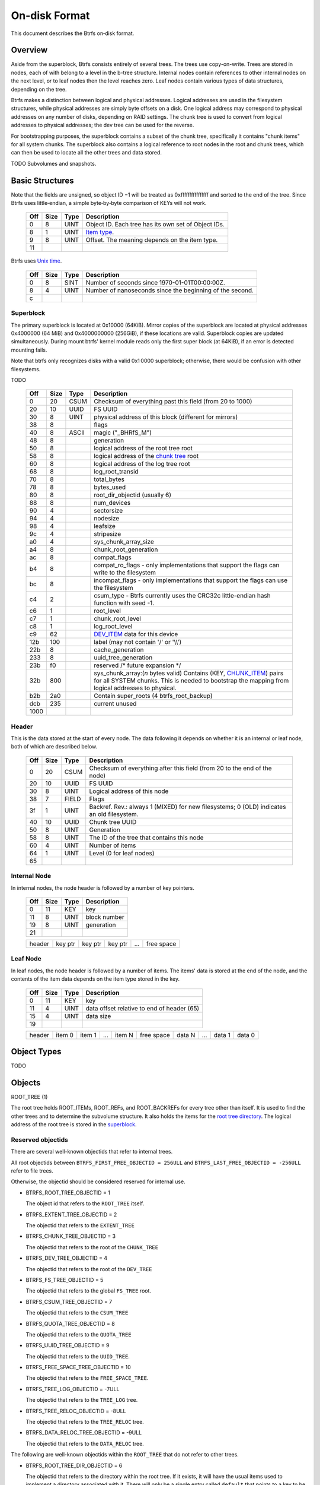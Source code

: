 On-disk Format
==============

This document describes the Btrfs on‐disk format.

Overview
~~~~~~~~

Aside from the superblock, Btrfs consists entirely of several trees. The trees
use copy-on-write.  Trees are stored in nodes, each of with belong to a level
in the b-tree structure. Internal nodes contain references to other internal
nodes on the next level, or to leaf nodes then the level reaches zero. Leaf
nodes contain various types of data structures, depending on the tree.

Btrfs makes a distinction between logical and physical addresses. Logical
addresses are used in the filesystem structures, while physical addresses are
simply byte offsets on a disk. One logical address may correspond to physical
addresses on any number of disks, depending on RAID settings. The chunk tree is
used to convert from logical addresses to physical addresses; the dev tree can
be used for the reverse.

For bootstrapping purposes, the superblock contains a subset of the chunk tree,
specifically it contains "chunk items" for all system chunks. The superblock
also contains a logical reference to root nodes in the root and chunk trees,
which can then be used to locate all the other trees and data stored.

TODO Subvolumes and snapshots.


Basic Structures
~~~~~~~~~~~~~~~~

Note that the fields are unsigned, so object ID −1 will be treated as
0xffffffffffffffff and sorted to the end of the tree. Since Btrfs uses
little‐endian, a simple byte‐by‐byte comparison of KEYs will not work.


   === ==== ==== ===================================================
   Off Size Type Description
   === ==== ==== ===================================================
   0   8    UINT Object ID. Each tree has its own set of Object IDs.
   8   1    UINT `Item type <#Item_Types>`__.
   9   8    UINT Offset. The meaning depends on the item type.
   11            
   === ==== ==== ===================================================

Btrfs uses `Unix time <http://en.wikipedia.org/wiki/Unix_time>`__.


   === ==== ==== ========================================================
   Off Size Type Description
   === ==== ==== ========================================================
   0   8    SINT Number of seconds since 1970-01-01T00:00:00Z.
   8   4    UINT Number of nanoseconds since the beginning of the second.
   c             
   === ==== ==== ========================================================

Superblock
^^^^^^^^^^

The primary superblock is located at 0x10000 (64KiB). Mirror copies of the
superblock are located at physical addresses 0x4000000 (64 MiB) and
0x4000000000 (256GiB), if these locations are valid. Superblock copies are
updated simultaneously.  During mount btrfs' kernel module reads only the first
super block (at 64KiB), if an error is detected mounting fails.

Note that btrfs only recognizes disks with a valid 0x1 0000 superblock;
otherwise, there would be confusion with other filesystems.

TODO


   +------+------+-------+-------------------------------------------------------------------------+
   | Off  | Size | Type  | Description                                                             |
   +======+======+=======+=========================================================================+
   | 0    | 20   | CSUM  | Checksum of everything past this field (from 20 to 1000)                |
   +------+------+-------+-------------------------------------------------------------------------+
   | 20   | 10   | UUID  | FS UUID                                                                 |
   +------+------+-------+-------------------------------------------------------------------------+
   | 30   | 8    | UINT  | physical address of this block (different for mirrors)                  |
   +------+------+-------+-------------------------------------------------------------------------+
   | 38   | 8    |       | flags                                                                   |
   +------+------+-------+-------------------------------------------------------------------------+
   | 40   | 8    | ASCII | magic ("_BHRfS_M")                                                      |
   +------+------+-------+-------------------------------------------------------------------------+
   | 48   | 8    |       | generation                                                              |
   +------+------+-------+-------------------------------------------------------------------------+
   | 50   | 8    |       | logical address of the root tree root                                   |
   +------+------+-------+-------------------------------------------------------------------------+
   | 58   | 8    |       | logical address of the `chunk tree <#Chunk_tree_.283.29>`__ root        |
   +------+------+-------+-------------------------------------------------------------------------+
   | 60   | 8    |       | logical address of the log tree root                                    |
   +------+------+-------+-------------------------------------------------------------------------+
   | 68   | 8    |       | log_root_transid                                                        |
   +------+------+-------+-------------------------------------------------------------------------+
   | 70   | 8    |       | total_bytes                                                             |
   +------+------+-------+-------------------------------------------------------------------------+
   | 78   | 8    |       | bytes_used                                                              |
   +------+------+-------+-------------------------------------------------------------------------+
   | 80   | 8    |       | root_dir_objectid (usually 6)                                           |
   +------+------+-------+-------------------------------------------------------------------------+
   | 88   | 8    |       | num_devices                                                             |
   +------+------+-------+-------------------------------------------------------------------------+
   | 90   | 4    |       | sectorsize                                                              |
   +------+------+-------+-------------------------------------------------------------------------+
   | 94   | 4    |       | nodesize                                                                |
   +------+------+-------+-------------------------------------------------------------------------+
   | 98   | 4    |       | leafsize                                                                |
   +------+------+-------+-------------------------------------------------------------------------+
   | 9c   | 4    |       | stripesize                                                              |
   +------+------+-------+-------------------------------------------------------------------------+
   | a0   | 4    |       | sys_chunk_array_size                                                    |
   +------+------+-------+-------------------------------------------------------------------------+
   | a4   | 8    |       | chunk_root_generation                                                   |
   +------+------+-------+-------------------------------------------------------------------------+
   | ac   | 8    |       | compat_flags                                                            |
   +------+------+-------+-------------------------------------------------------------------------+
   | b4   | 8    |       | compat_ro_flags - only implementations that support the flags can write |
   |      |      |       | to the filesystem                                                       |
   +------+------+-------+-------------------------------------------------------------------------+
   | bc   | 8    |       | incompat_flags - only implementations that support the flags can use    |
   |      |      |       | the filesystem                                                          |
   +------+------+-------+-------------------------------------------------------------------------+
   | c4   | 2    |       | csum_type - Btrfs currently uses the CRC32c little-endian hash function |
   |      |      |       | with seed -1.                                                           |
   +------+------+-------+-------------------------------------------------------------------------+
   | c6   | 1    |       | root_level                                                              |
   +------+------+-------+-------------------------------------------------------------------------+
   | c7   | 1    |       | chunk_root_level                                                        |
   +------+------+-------+-------------------------------------------------------------------------+
   | c8   | 1    |       | log_root_level                                                          |
   +------+------+-------+-------------------------------------------------------------------------+
   | c9   | 62   |       | `DEV_ITEM <#DEV_ITEM_.28d8.29>`__ data for this device                  |
   +------+------+-------+-------------------------------------------------------------------------+
   | 12b  | 100  |       | label (may not contain '/' or '\\\\')                                   |
   +------+------+-------+-------------------------------------------------------------------------+
   | 22b  | 8    |       | cache_generation                                                        |
   +------+------+-------+-------------------------------------------------------------------------+
   | 233  | 8    |       | uuid_tree_generation                                                    |
   +------+------+-------+-------------------------------------------------------------------------+
   | 23b  | f0   |       | reserved /\* future expansion \*/                                       |
   +------+------+-------+-------------------------------------------------------------------------+
   | 32b  | 800  |       | sys_chunk_array:(*n* bytes valid) Contains (KEY,                        |
   |      |      |       | `CHUNK_ITEM <#CHUNK_ITEM_.28e4.29>`__) pairs for all SYSTEM chunks.     |
   |      |      |       | This is needed to bootstrap the mapping from logical addresses to       |
   |      |      |       | physical.                                                               |
   +------+------+-------+-------------------------------------------------------------------------+
   | b2b  | 2a0  |       | Contain super_roots (4 btrfs_root_backup)                               |
   +------+------+-------+-------------------------------------------------------------------------+
   | dcb  | 235  |       | current unused                                                          |
   +------+------+-------+-------------------------------------------------------------------------+
   | 1000 |      |       |                                                                         |
   +------+------+-------+-------------------------------------------------------------------------+

Header
^^^^^^

This is the data stored at the start of every node. The data following it
depends on whether it is an internal or leaf node, both of which are described
below.


   +-----+------+-------+--------------------------------------------------------------------------+
   | Off | Size | Type  | Description                                                              |
   +=====+======+=======+==========================================================================+
   | 0   | 20   | CSUM  | Checksum of everything after this field (from 20 to the end of the node) |
   +-----+------+-------+--------------------------------------------------------------------------+
   | 20  | 10   | UUID  | FS UUID                                                                  |
   +-----+------+-------+--------------------------------------------------------------------------+
   | 30  | 8    | UINT  | Logical address of this node                                             |
   +-----+------+-------+--------------------------------------------------------------------------+
   | 38  | 7    | FIELD | Flags                                                                    |
   +-----+------+-------+--------------------------------------------------------------------------+
   | 3f  | 1    | UINT  | Backref. Rev.: always 1 (MIXED) for new filesystems; 0 (OLD) indicates   |
   |     |      |       | an old filesystem.                                                       |
   +-----+------+-------+--------------------------------------------------------------------------+
   | 40  | 10   | UUID  | Chunk tree UUID                                                          |
   +-----+------+-------+--------------------------------------------------------------------------+
   | 50  | 8    | UINT  | Generation                                                               |
   +-----+------+-------+--------------------------------------------------------------------------+
   | 58  | 8    | UINT  | The ID of the tree that contains this node                               |
   +-----+------+-------+--------------------------------------------------------------------------+
   | 60  | 4    | UINT  | Number of items                                                          |
   +-----+------+-------+--------------------------------------------------------------------------+
   | 64  | 1    | UINT  | Level (0 for leaf nodes)                                                 |
   +-----+------+-------+--------------------------------------------------------------------------+
   | 65  |      |       |                                                                          |
   +-----+------+-------+--------------------------------------------------------------------------+


Internal Node
^^^^^^^^^^^^^

In internal nodes, the node header is followed by a number of key pointers.


   === ==== ==== ============
   Off Size Type Description
   === ==== ==== ============
   0   11   KEY  key
   11  8    UINT block number
   19  8    UINT generation
   21            
   === ==== ==== ============


   ====== ======= ======= ======= === ==========
   header key ptr key ptr key ptr ... free space
   ====== ======= ======= ======= === ==========


Leaf Node
^^^^^^^^^

In leaf nodes, the node header is followed by a number of items. The items'
data is stored at the end of the node, and the contents of the item data
depends on the item type stored in the key.


   === ==== ==== ==========================================
   Off Size Type Description
   === ==== ==== ==========================================
   0   11   KEY  key
   11  4    UINT data offset relative to end of header (65)
   15  4    UINT data size
   19            
   === ==== ==== ==========================================


   ====== ====== ====== === ====== ========== ====== === ====== ======
   header item 0 item 1 ... item N free space data N ... data 1 data 0
   ====== ====== ====== === ====== ========== ====== === ====== ======


Object Types
~~~~~~~~~~~~

TODO

Objects
~~~~~~~

ROOT_TREE (1)

The root tree holds ROOT_ITEMs, ROOT_REFs, and ROOT_BACKREFs for every tree other than itself. It is
used to find the other trees and to determine the subvolume structure. It also holds the items for
the `root tree directory <#Root_tree_directory>`__. The logical address of the root tree is stored
in the `superblock <#Superblock>`__.


Reserved objectids
^^^^^^^^^^^^^^^^^^

There are several well-known objectids that refer to internal trees.

All root objectids between
``BTRFS_FIRST_FREE_OBJECTID = 256ULL`` and
``BTRFS_LAST_FREE_OBJECTID = -256ULL`` refer to file trees.

Otherwise, the objectid should be considered reserved for internal use.

-  BTRFS_ROOT_TREE_OBJECTID = 1

   The object id that refers to the ``ROOT_TREE`` itself.

-  BTRFS_EXTENT_TREE_OBJECTID = 2

   The objectid that refers to the ``EXTENT_TREE``

-  BTRFS_CHUNK_TREE_OBJECTID = 3

   The objectid that refers to the root of the ``CHUNK_TREE``

-  BTRFS_DEV_TREE_OBJECTID = 4

   The objectid that refers to the root of the ``DEV_TREE``

-  BTRFS_FS_TREE_OBJECTID = 5

   The objectid that refers to the global ``FS_TREE`` root.

-  BTRFS_CSUM_TREE_OBJECTID = 7

   The objectid that refers to the ``CSUM_TREE``

-  BTRFS_QUOTA_TREE_OBJECTID = 8

   The objectid that refers to the ``QUOTA_TREE``

-  BTRFS_UUID_TREE_OBJECTID = 9

   The objectid that refers to the ``UUID_TREE``.

-  BTRFS_FREE_SPACE_TREE_OBJECTID = 10

   The objectid that refers to the ``FREE_SPACE_TREE``.

-  BTRFS_TREE_LOG_OBJECTID = -7ULL

   The objectid that refers to the ``TREE_LOG`` tree.

-  BTRFS_TREE_RELOC_OBJECTID = -8ULL

   The objectid that refers to the ``TREE_RELOC`` tree.

-  BTRFS_DATA_RELOC_TREE_OBJECTID = -9ULL

   The objectid that refers to the ``DATA_RELOC`` tree.

The following are well-known objectids within the ``ROOT_TREE`` that do not
refer to other trees.

-  BTRFS_ROOT_TREE_DIR_OBJECTID = 6

   The objectid that refers to the directory within the root tree. If it
   exists, it will have the usual items used to implement a directory
   associated with it.  There will only be a single entry called ``default``
   that points to a key to be used as the root directory on the file system
   instead of the ``FS_TREE``.

-  BTRFS_ORPHAN_OBJECTID = -5ULL

   The objectid used for orphan root tracking.

Developer note: If implementing a feature that requires a new objectid in the
reserved range, you must reserve the objectid via the mailing list before
posting your code for general use. This is a disk format change.

Orphans

Removing a root is a multi-step process that may involve many transactions.
References to every extent used by the tree must be decremented and, if they
hit zero, the extents must be released. It is possible that the system crashes,
loses power, or otherwise encounters an error during root removal. Without
additional information, the file system could ultimately contain partially
removed roots, which would make it inconsistent. When a root is removed, it
performs several small operations in a single transaction in preparation for
removal. This process should be familiar to those with an understanding of how
orphans work when an inode is unlinked on any UNIX-style file system.

#. Unlink the root from the directory that contains it.
#. Initialize the ``drop_progress`` and
   ``drop_level`` fields and set the
   ``refs`` field to ``0`` in the
   ``ROOT_ITEM``.
#. If an orphan key for this root has not already been inserted into the tree, insert one.
#. Remove the UUID entries for this root and any associated received root from the
   ``UUID_TREE``.

Ultimately, the cleaner thread handles the reference count adjustments and,
once that is complete, the root has been successfully removed and it removes
the orphan key for that root. As the cleaner progresses, the ``drop_progress``
and ``drop_level`` fields are updated to reflect the most recently processed
item.

This process may be interrupted at any time and it must be recoverable. The
orphan key is how btrfs avoids inconsistencies when that occurs. The orphan key
is located in the ``ROOT_TREE`` and is of the following form.

+-----------------------------------+
| struct btrfs_key                  |
+===================================+
| ``objectid``                      |
+-----------------------------------+
| ``BTRFS_ORPHAN_OBJECTID [-5ULL]`` |
+-----------------------------------+

-  There is no item body associated with this key. All required information is
  contained within the key itself and the ``ROOT_ITEM`` associated with the
  objectid contained in ``offset``

When the file system is mounted again after failure, the ``ROOT_TREE`` is
searched for all orphan keys and the process is resumed for each one using the
``drop_progress`` and ``drop_level`` fields in the ``ROOT_ITEM``.

EXTENT tree (2)
^^^^^^^^^^^^^^^

TODO

-  Holds EXTENT_ITEMs, BLOCK_GROUP_ITEMs
-  Pointed to by ROOT


EMPTY_SUBVOL dir (2)
^^^^^^^^^^^^^^^^^^^^

TODO

CHUNK_TREE (3)
^^^^^^^^^^^^^^

The chunk tree holds all DEV_ITEMs and CHUNK_ITEMs, making it possible to
determine the device(s) and physical address(es) corresponding to a given
logical address. It is therefore crucial for access to the contents of the
filesystem.

The chunk tree resides entirely in SYSTEM block groups, and will therefore be
accessible from the CHUNK_ITEM array in the Superblock. It also has an entry in
the ROOT tree.


Reserved objectids
^^^^^^^^^^^^^^^^^^

-  BTRFS_FIRST_CHUNK_TREE_OBJECTID = 256

   This objectid indicates the first available objectid in this ``CHUNK_TREE``. In practice, it is
   the only objectid used in the tree. The ``offset`` field of the key is the only component used to
   distinguish separate ```CHUNK_ITEM`` <#CHUNK_ITEM>`__ items.


Dev tree (4)
^^^^^^^^^^^^

The dev tree holds all DEV_EXTENTs, making it possible to determine the logical
address corresponding to a given physical address. This is necessary when
shrinking or removing devices. The dev tree has an entry in the root tree.


FS_TREE (5)
^^^^^^^^^^^

TODO

-  Holds ``INODE_ITEM``,
   ``INODE_REF``,
   ``DIR_ITEM``, DIR_INDEXen, XATTR_ITEMs,
   ``EXTENT_DATA`` for a filesystem
-  Pointed to by ROOT
-  TODO: ".."


Root tree directory
^^^^^^^^^^^^^^^^^^^

The root tree directory is stored in the root tree. It has an INODE_ITEM and a
DIR_ITEM with name "default" pointing to the FS tree. There is also a
corresponding INODE_REF, but no DIR_INDEX. The objectid of the root tree
directory is stored in the superblock, but is currently always 6.


Checksum tree (7)
^^^^^^^^^^^^^^^^^

The checksum tree contains all the EXTENT_CSUMs. It has an entry in the root
tree.


ORPHAN (-5)
^^^^^^^^^^^

TODO


TREE_LOG (-6)
^^^^^^^^^^^^^

TODO


TREE_LOG_FIXUP (-7)
^^^^^^^^^^^^^^^^^^^

TODO


TREE_RELOC (-8)
^^^^^^^^^^^^^^^

TODO

-  Just a copy of another tree


DATA_RELOC tree (-9)
^^^^^^^^^^^^^^^^^^^^

TODO

-  Holds 100 INODE_ITEM 0
-  Holds 100 INODE_REF 100 0:'..'
-  Pointed to by ROOT


EXTENT_CSUM (-a)
^^^^^^^^^^^^^^^^

TODO


MULTIPLE_OBJECTIDS (-100)
^^^^^^^^^^^^^^^^^^^^^^^^^

TODO


Item Types
~~~~~~~~~~


INODE_ITEM (01)
^^^^^^^^^^^^^^^

Location
''''''''

``INODE_ITEM`` items are located primarily in file trees but are also found in the
ROOT_TREE to implement the free space cache (v1).

Usage
'''''

+---------------------------------+
| struct btrfs_key                |
+=================================+
| objectid                        |
+---------------------------------+
| objectid (Used as inode number) |
+---------------------------------+

Description
'''''''''''

Contains the stat information for an inode; see stat(2).


Item Contents
'''''''''''''

``INODE_ITEM`` items contain a single ``btrfs_inode_item`` structure.


INODE_REF (0c)
^^^^^^^^^^^^^^

(inode_id, directory_id) TODO

From an inode to a name in a directory.

======= ==== ===== ======================
Off     Size Type  Description
======= ==== ===== ======================
0       8    UINT  index in the directory
8       2    UINT  (*n*)
a       *n*  ASCII name in the directory
a+\ *n*            
======= ==== ===== ======================

This structure can be repeated...?


INODE_EXTREF (0d)
^^^^^^^^^^^^^^^^^

(inode_id, hash of name [using directory object ID as seed]) TODO

From an inode to a name in a directory. Used if the regarding INODE_REF array
ran out of space.  *This item requires the EXTENDED_IREF feature.*

======== ==== ===== ======================
Off      Size Type  Description
======== ==== ===== ======================
0        8    UINT  directory object ID
8        8    UINT  index in the directory
10       2    UINT  (*n*)
12       *n*  ASCII name in the directory
12+\ *n*            
======== ==== ===== ======================

This structure can be repeated...?

XATTR_ITEM (18)
^^^^^^^^^^^^^^^

Location
''''''''

``XATTR_ITEM`` items are only located in file trees.


Usage
'''''

+------------------------------+
| ``struct btrfs_key``         |
+==============================+
| objectid                     |
+------------------------------+
| ``objectid of owning inode`` |
+------------------------------+


Description
'''''''''''

``XATTR_ITEM`` items contain extended attributes. Each name is hashed using the
name hash and that value is used in the key for locating the entry quickly.
Each ``XATTR_ITEM`` item contains one or more extended attributes with names
represented by the same hash. All extended attributes that share the same name
hash must fit in a single leaf.


Item Contents
'''''''''''''

``XATTR_ITEM`` items consist of a series of one or more extended attribute
entries with names that share a hash value. Each entry consists of a
``btrfs_dir_item`` structure immediately followed by the name and the attribute
data. The length of each name is contained in ``btrfs_dir_item.name_len``.  The
data payload begins immediately after the name. The data payload length is
contained in ``btrfs_dir_item.data_len`` ``btrfs_dir_item.data_len.location``
is unused and must be zeroed. ``btrfs_dir_item.type`` contains a shorthand
value referring to the type of item to which an entry refers it must always be
be ``BTRFS_FT_XATTR`` when used to describe an extended attribute.

When there is more than one entry for a single hash value, the offset of each
entry must be calculating using the lengths of the preceding entries including
names and data.

For more details, please see: ``struct btrfs_dir_item`` and ```DIR_ITEM``.


VERITY_DESC (24)
^^^^^^^^^^^^^^^^


Location
''''''''

``VERITY_DESC`` items are located in the FS_TREE. TODO


VERITY_MERKLE (25)
^^^^^^^^^^^^^^^^^^


Location
''''''''

``VERITY_MERKLE`` items are located in the FS_TREE. TODO


ORPHAN_ITEM (30)
^^^^^^^^^^^^^^^^

(-5, objid of orphan inode) TODO

``   Empty.``


DIR_LOG_ITEM (3c)
^^^^^^^^^^^^^^^^^

(directory_id, first offset) TODO

| ``   The log is considered authoritative for ([first offset, end offset)]``
| ``    0  8 UINT   end offset``


DIR_LOG_INDEX (48)
^^^^^^^^^^^^^^^^^^

(directory_id, first offset) TODO

``   Same as DIR_LOG_ITEM.``


DIR_ITEM (54)
^^^^^^^^^^^^^

Location
''''''''

``DIR_ITEM`` items are only located in file trees.


Usage
'''''

+------------------------------+
| ``struct btrfs_key``         |
+==============================+
| objectid                     |
+------------------------------+
| ``objectid of owning inode`` |
+------------------------------+


Description
'''''''''''

``DIR_ITEM`` items contain directory entries. Each name is hashed using the
name hash and that value is used in the key for locating the entry quickly.
Each ``DIR_ITEM`` item contains one or more directory entries with names
represented by the same hash. All directory entries that share the same name
hash must fit in a single leaf.


Item Contents
'''''''''''''

``DIR_ITEM`` items consist of a series of one or more directory entries with
names that share a hash value. Each entry consists of a ``btrfs_dir_item``
structure immediately followed by the name. The length of each name is
contained in ``btrfs_dir_item.name_len``. The location of the item to which
this entry refers is contained in ``btrfs_dir_item.location`` and must refer to
a valid item in the same file tree.  ``btrfs_dir_item.type`` contains a
shorthand value referring to the type of item to which an entry refers. It will
never be ``BTRFS_FT_XATTR`` when used in a standard directory.
``btrfs_dir_item.data_len`` is unused and must be ``0``.

When there is more than one entry for a single hash value, the offset of each
entry must be calculating using the lengths of the preceding entries including
names.

For more details, please see: ``struct btrfs_dir_item``.


DIR_INDEX (60)
^^^^^^^^^^^^^^

(parent objectid, 60, index in parent)

Allows looking up an item in a directory by index. Indices start at 2 (because
of "." and ".."); removed files can cause "holes" in the index space.
DIR_INDEXen have the same contents as DIR_ITEM, but may contain only one entry.


EXTENT_DATA (6c)
^^^^^^^^^^^^^^^^

(inode id, 6c, offset in file) TODO

The contents of a file.

=== ==== ==== ======================================
Off Size Type Description
=== ==== ==== ======================================
0   8    UINT generation
8   8    UINT (*n*) size of decoded extent
10  1    UINT compression (0=none, 1=zlib, 2=LZO)
11  1    UINT encryption (0=none)
12  2    UINT other encoding (0=none)
14  1    UINT type (0=inline, 1=regular, 2=prealloc)
15            
=== ==== ==== ======================================

If the extent is inline, the remaining item bytes are the data bytes (*n* bytes
in case no compression/encryption/other encoding is used).

Otherwise, the structure continues:

+-----+------+------+---------------------------------------------------------------------------+
| Off | Size | Type | Description                                                               |
+=====+======+======+===========================================================================+
| 15  | 8    | UINT | (*ea*) logical address of extent. If this is zero, the extent is sparse   |
|     |      |      | and consists of all zeroes.                                               |
+-----+------+------+---------------------------------------------------------------------------+
| 1d  | 8    | UINT | (*es*) size of extent                                                     |
+-----+------+------+---------------------------------------------------------------------------+
| 25  | 8    | UINT | (*o*) offset within the extent                                            |
+-----+------+------+---------------------------------------------------------------------------+
| 2d  | 8    | UINT | (*s*) logical number of bytes in file                                     |
+-----+------+------+---------------------------------------------------------------------------+
| 35  |      |      |                                                                           |
+-----+------+------+---------------------------------------------------------------------------+

*ea* and *es* must exactly match an EXTENT_ITEM. If the *es* bytes of data at
logical address *ea* are decoded, *n* bytes will result. The file's data
contains the *s* bytes at offset *o* within the decoded bytes. In the simplest,
uncompressed case, *o*\ =0 and *n*\ =\ *es*\ =\ *s*, so the file's data simply
contains the *n* bytes at logical address *ea*.


EXTENT_CSUM (80)
^^^^^^^^^^^^^^^^

(-a, logical address?) TODO

| ``   Contains one or more checksums of the type in the superblock for adjacent``
| ``   blocks starting at logical address (blocksize).``


ROOT_ITEM (84)
^^^^^^^^^^^^^^

Location
''''''''

``ROOT_ITEM`` items are only located in the `ROOT_TREE <#ROOT_TREE>`__.


Usage
'''''

+----------------------------------------------------------+
| ``struct btrfs_key``                                     |
+==========================================================+
| objectid                                                 |
+----------------------------------------------------------+
| ``objectid of root (TODO: document reserved objectids)`` |
+----------------------------------------------------------+


Description
'''''''''''

A fundamental component of btrfs is the btree. ``ROOT_ITEM`` items define the
location and parameters of the root of a btree.


Item Contents
'''''''''''''

``ROOT_ITEM`` items contain a single ``btrfs_root_item`` structure.


ROOT_BACKREF (90)
^^^^^^^^^^^^^^^^^

(subtree id, 90, tree id) TODO

Same content as `ROOT_REF <#ROOT_REF_.289c.29>`__.


ROOT_REF (9c)
^^^^^^^^^^^^^


Location
''''''''

``ROOT_REF`` items are only located in the ```ROOT_TREE`` <#ROOT_TREE>`__.

(tree id, subtree id) TODO

| ``    0  8 UINT   ID of directory in [tree id] that contains the subtree``
| ``    8  8 UINT   Sequence (index in tree) (even, starting at 2?)``
| ``   10  2 UINT   (n)``
| ``   12  n ASCII  name``


EXTENT_ITEM (a8)
^^^^^^^^^^^^^^^^

Location
''''''''

``EXTENT_ITEM`` items are only located in the ```EXTENT_TREE`` <#EXTENT_TREE>`__.


Usage
'''''

+-------------------------------------+
| ``struct btrfs_key``                |
+=====================================+
| objectid                            |
+-------------------------------------+
| ``byte offset for start of extent`` |
+-------------------------------------+


Description
'''''''''''

``EXTENT_ITEM`` items describe the space allocated for metadata tree nodes and
leafs as well as data extents. The space is allocated from block groups that
define the appropriate regions. In addition to functioning as basic allocation
records, ``EXTENT_ITEM`` items also contain back references that can be used to
repair the file system or resolve extent ownership back to a set of one or more
file trees. Although ``EXTENT_ITEM`` items can be used to describe both
``DATA`` and ``TREE_BLOCK`` extents, newer file systems with the skinny
metadata feature enabled at mkfs time use METADATA_ITEM  items to represent
metadata instead.


Item Contents
'''''''''''''

``EXTENT_ITEM`` items begin with the ```btrfs_extent_item``
<Data_Structures#btrfs_extent_item>`__ structure and are followed by records
that are defined by the ``flags`` field in that structure.


METADATA_ITEM (a9)
^^^^^^^^^^^^^^^^^^

Location
''''''''

``METADATA_ITEM`` items are only located in the ``EXTENT_TREE``.


Usage
'''''

+-------------------------------------+
| ``struct btrfs_key``                |
+=====================================+
| objectid                            |
+-------------------------------------+
| ``byte offset for start of extent`` |
+-------------------------------------+


Description
'''''''''''

``METADATA_ITEM`` items describe the space allocated for metadata tree nodes
and leafs. The space is allocated from block groups that define metadata
regions. In addition to functioning as basic allocation records,
``METADATA_ITEM`` items also contain back references that can be used to repair
the file system or resolve extent ownership back to a set of one or more file
trees.


Item Contents
'''''''''''''

``METADATA_ITEM`` items begin with the ``btrfs_extent_item`` structure and are
followed by records that are defined by the ``flags`` field in that structure.


TREE_BLOCK_REF (b0)
^^^^^^^^^^^^^^^^^^^

(logical address, b0, root object id) TODO

``    0   8 UINT   offset (the object ID of the tree)``


EXTENT_DATA_REF (b2)
^^^^^^^^^^^^^^^^^^^^

(logical address, b2, hash of first three fields) TODO

| ``    0   8 UINT   root objectid (id of tree contained in)``
| ``    8   8 UINT   object id (owner)``
| ``   10   8 UINT   offset (in the file data)``
| ``   18   4 UINT   count (always 1?)``


EXTENT_REF_V0 (b4)
^^^^^^^^^^^^^^^^^^

TODO


SHARED_BLOCK_REF (b6)
^^^^^^^^^^^^^^^^^^^^^

(logical address, b6, parent) TODO

=== ==== ==== ===========
Off Size Type Description
=== ==== ==== ===========
0   8    UINT offset
8             
=== ==== ==== ===========


SHARED_DATA_REF (b8)
^^^^^^^^^^^^^^^^^^^^

(logical address, b8, parent) TODO

=== ==== ==== =================
Off Size Type Description
=== ==== ==== =================
0   8    UINT offset
8   4    UINT count (always 1?)
c             
=== ==== ==== =================


BLOCK_GROUP_ITEM (c0)
^^^^^^^^^^^^^^^^^^^^^


Location
''''''''

``BLOCK_GROUP_ITEM`` items are only found in the ``EXTENT_TREE``.


Usage
'''''

+---------------------------------------------------------------------------------+
| ``struct btrfs_key``                                                            |
+=================================================================================+
| objectid                                                                        |
+---------------------------------------------------------------------------------+
| Starting offset in the space defined by the ```EXTENT_TREE`` <#EXTENT_TREE>`__. |
+---------------------------------------------------------------------------------+


Description
'''''''''''

While the ``EXTENT_TREE`` defines the address space used for extent allocations
for the entire file system, block groups allocate and define the parameters
within that space. Every ``EXTENT_ITEM`` or ``METADATA_ITEM`` that describes an
extent in use by the file system is apportioned from allocated block groups.
Each block group can represent space used for ``SYSTEM`` objects (e.g. the
``CHUNK_TREE`` and primary super block), ``METADATA`` trees and items, or
``DATA`` extents. It is possible to combine ``METADATA`` and ``DATA``
allocations within a single block group, though it is not recommended.  This
mixed allocation policy is typically only seen on file systems smaller than
approximately 10 GiB in size.


Item Contents
'''''''''''''

``BTRFS_BLOCK_GROUP`` items contain a single
``struct btrfs_block_group_item``.


DEV_EXTENT (cc)
^^^^^^^^^^^^^^^

(device id, cc, physical address) TODO

Maps from physical address to logical.

=== ==== ===== =======================
Off Size Type  Description
=== ==== ===== =======================
0   8    UINT  chunk tree (always 3)
8   8    OBJID chunk oid (always 256?)
10  8    UINT  logical address
18  8    UINT  size in bytes
20  10   UUID  chunk tree UUID
30             
=== ==== ===== =======================


DEV_ITEM (d8)
^^^^^^^^^^^^^

(1, device id) TODO

Contains information about one device.

=== ==== ==== ==============================
Off Size Type Description
=== ==== ==== ==============================
0   8    UINT device id
8   8    UINT number of bytes
10  8    UINT number of bytes used
18  4    UINT optimal I/O align
1c  4    UINT optimal I/O width
20  4    UINT minimal I/O size (sector size)
24  8    UINT type
2c  8    UINT generation
34  8    UINT start offset
3c  4    UINT dev group
40  1    UINT seek speed
41  1    UINT bandwidth
42  10   UUID device UUID
52  10   UUID FS UUID
62            
=== ==== ==== ==============================


CHUNK_ITEM (e4)
^^^^^^^^^^^^^^^

(100, logical address) TODO

| ``   Maps logical address to physical.``
| ``    0  8 UINT   size of chunk (bytes)``
| ``    8  8 OBJID  root referencing this chunk (2)``
| ``   10  8 UINT   stripe length``
| ``   18  8 UINT   type (same as flags for block group?)``
| ``   20  4 UINT   optimal io alignment``
| ``   24  4 UINT   optimal io width``
| ``   28  4 UINT   minimal io size (sector size)``
| ``   2c  2 UINT   number of stripes``
| ``   2e  2 UINT   sub stripes``
| ``   30``
| ``   Stripes follow (for each number of stripes):``
| ``    0  8 OBJID  device id``
| ``    8  8 UINT   offset``
| ``   10 10 UUID   device UUID``
| ``   20``


STRING_ITEM (fd)
^^^^^^^^^^^^^^^^

(anything, 0)

Contains a string; used for testing only.
